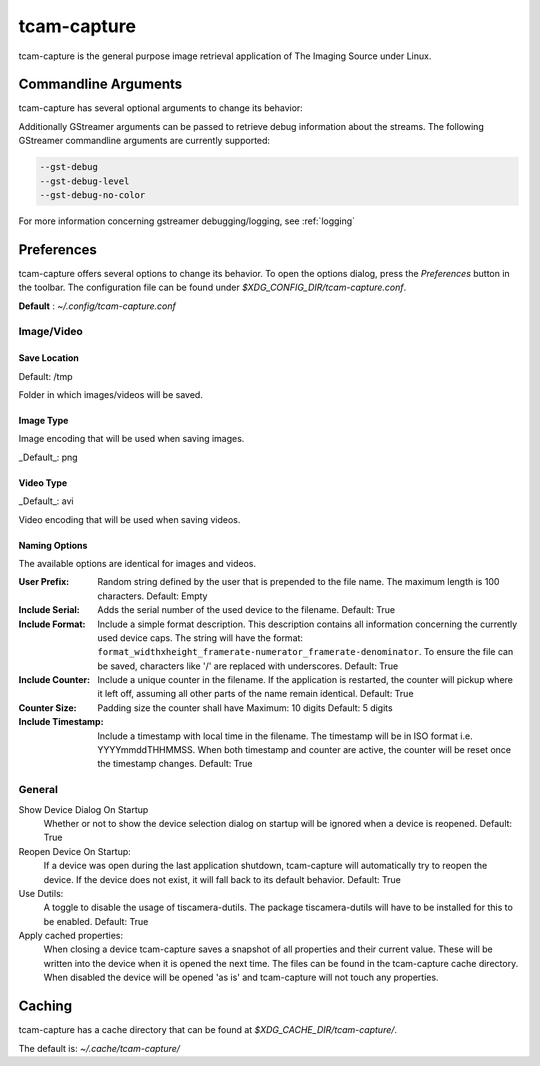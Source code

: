 .. _tcam_capture:

############
tcam-capture
############

tcam-capture is the general purpose image retrieval application of The Imaging Source under Linux.

.. image:: ../images/tcam-capture-running.png

=====================
Commandline Arguments
=====================

tcam-capture has several optional arguments to change its behavior:

.. option:: -h, --help

   Show this help message and exit
   
.. option:: --serial SERIAL

   Open device with serial immediately.

.. option:: --format CAPS_STR

   Open device with this gstreamer caps.

.. option:: --verbose, -v

   Increase logging level. Maximum is 5.

.. option:: --reset

   Reset application settings and clear cache.
   This deletes all user settings.

.. option:: --fullscreen

   Start the application in fullscreen mode.


Additionally GStreamer arguments can be passed to retrieve debug information about the streams.
The following GStreamer commandline arguments are currently supported:

.. code-block:: text

    --gst-debug
    --gst-debug-level
    --gst-debug-no-color

For more information concerning gstreamer debugging/logging, see :ref:`logging`

===========
Preferences
===========

tcam-capture offers several options to change its behavior.
To open the options dialog, press the `Preferences` button in the toolbar.
The configuration file can be found under `$XDG_CONFIG_DIR/tcam-capture.conf`.

**Default** : `~/.config/tcam-capture.conf`

Image/Video
===========

.. image:: ../images/tcam-capture-options-saving.png
   :width: 400
   :align: right

Save Location
-------------

Default: /tmp

Folder in which images/videos will be saved.

Image Type
----------

Image encoding that will be used when saving images.

_Default_: png

Video Type
----------

_Default_: avi

Video encoding that will be used when saving videos.

Naming Options
--------------

The available options are identical for images and videos.

:User Prefix:
   Random string defined by the user that is prepended to the
   file name. The maximum length is 100 characters.
   Default: Empty
:Include Serial:
   Adds the serial number of the used device to the filename.
   Default: True
:Include Format:  Include a simple format description.
                  This description contains all information concerning the currently used device caps.
                  The string will have the format:
                  ``format_widthxheight_framerate-numerator_framerate-denominator``.
                  To ensure the file can be saved, characters like '/' are replaced with underscores.
                  Default: True
:Include Counter:  Include a unique counter in the filename. If the
                   application is restarted, the counter will pickup where it left off, assuming all
                   other parts of the name remain identical.
                   Default: True
:Counter Size:  Padding size the counter shall have
                Maximum: 10 digits
                Default: 5 digits
:Include Timestamp:  Include a timestamp with local time in the
                     filename. The timestamp will be in ISO format i.e. YYYYmmddTHHMMSS.
                     When both timestamp and counter are active, the counter
                     will be reset once the timestamp changes.
                     Default: True


General
=======

.. image:: ../images/tcam-capture-options-general.png
   :align: right
   :width: 400

Show Device Dialog On Startup
    Whether or not to show the device selection dialog on startup
    will be ignored when a device is reopened.
    Default: True

Reopen Device On Startup:
  If a device was open during the last application shutdown, tcam-capture will
  automatically try to reopen the device. If the device does not exist, it will
  fall back to its default behavior.
  Default: True

Use Dutils:
  A toggle to disable the usage of tiscamera-dutils.
  The package tiscamera-dutils will have to be installed for this to be enabled.
  Default: True

Apply cached properties:
  When closing a device tcam-capture saves a snapshot of all properties and their current value.
  These will be written into the device when it is opened the next time.
  The files can be found in the tcam-capture cache directory.
  When disabled the device will be opened 'as is' and tcam-capture will not touch any properties.
  
=======
Caching
=======

tcam-capture has a cache directory that can be found at
`$XDG_CACHE_DIR/tcam-capture/`.

The default is: `~/.cache/tcam-capture/`
